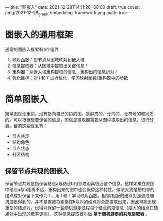 ---
title: "图嵌入"
date: 2021-12-28T14:11:26+08:00
draft: true
cover: /img/2021-12-28_graph-embedding-framework.png
math: true
---

* 图嵌入的通用框架

[[/img/2021-12-28_graph-embedding-framework.png]]

通常的图嵌入框架有4个组件：

1. 映射函数：把节点从图域映射到嵌入域
2. 信息提取器：从图域中提取出关键信息 $I$
3. 重构器：从嵌入域重构提取的信息，重构出的信息记为 $I'$
4. 优化目标：对 $I$ 和 $I'$ 进行优化，学习映射函数/重构器中的参数

* 简单图嵌入
简单图是无重边，没有指向自己的边的图。是静态的、无向的、无符号的和同质的。可以根据想要保留的信息，即信息提取器需要从图中提取出的信息，进行分类。目前这些信息有：

- 节点共现
- 结构角色
- 节点状态
- 社区结构

** 保留节点共现的图嵌入
保留节点共现是指保留结点a与结点b相邻或距离很近这个信息。这样如果在原图中结点a与b距离不远，重构出来的图中也会保留这种特性。做法大致是把相邻的结点成对保留下来作为 $I$ ，用 $I$ 和 $I'$ 学习映射函数。相邻/相近的结点对是通过随机游走得到的，并不是直接将距离在k以内的结点对全部提取出来，因此可能出现重复的结点对，也得以保留一些随机游走过程每个结点的度信息（度大的结点在结点对中出现的概率更高）。这种信息提取器叫做 *基于随机游走的共现提取器* 。

